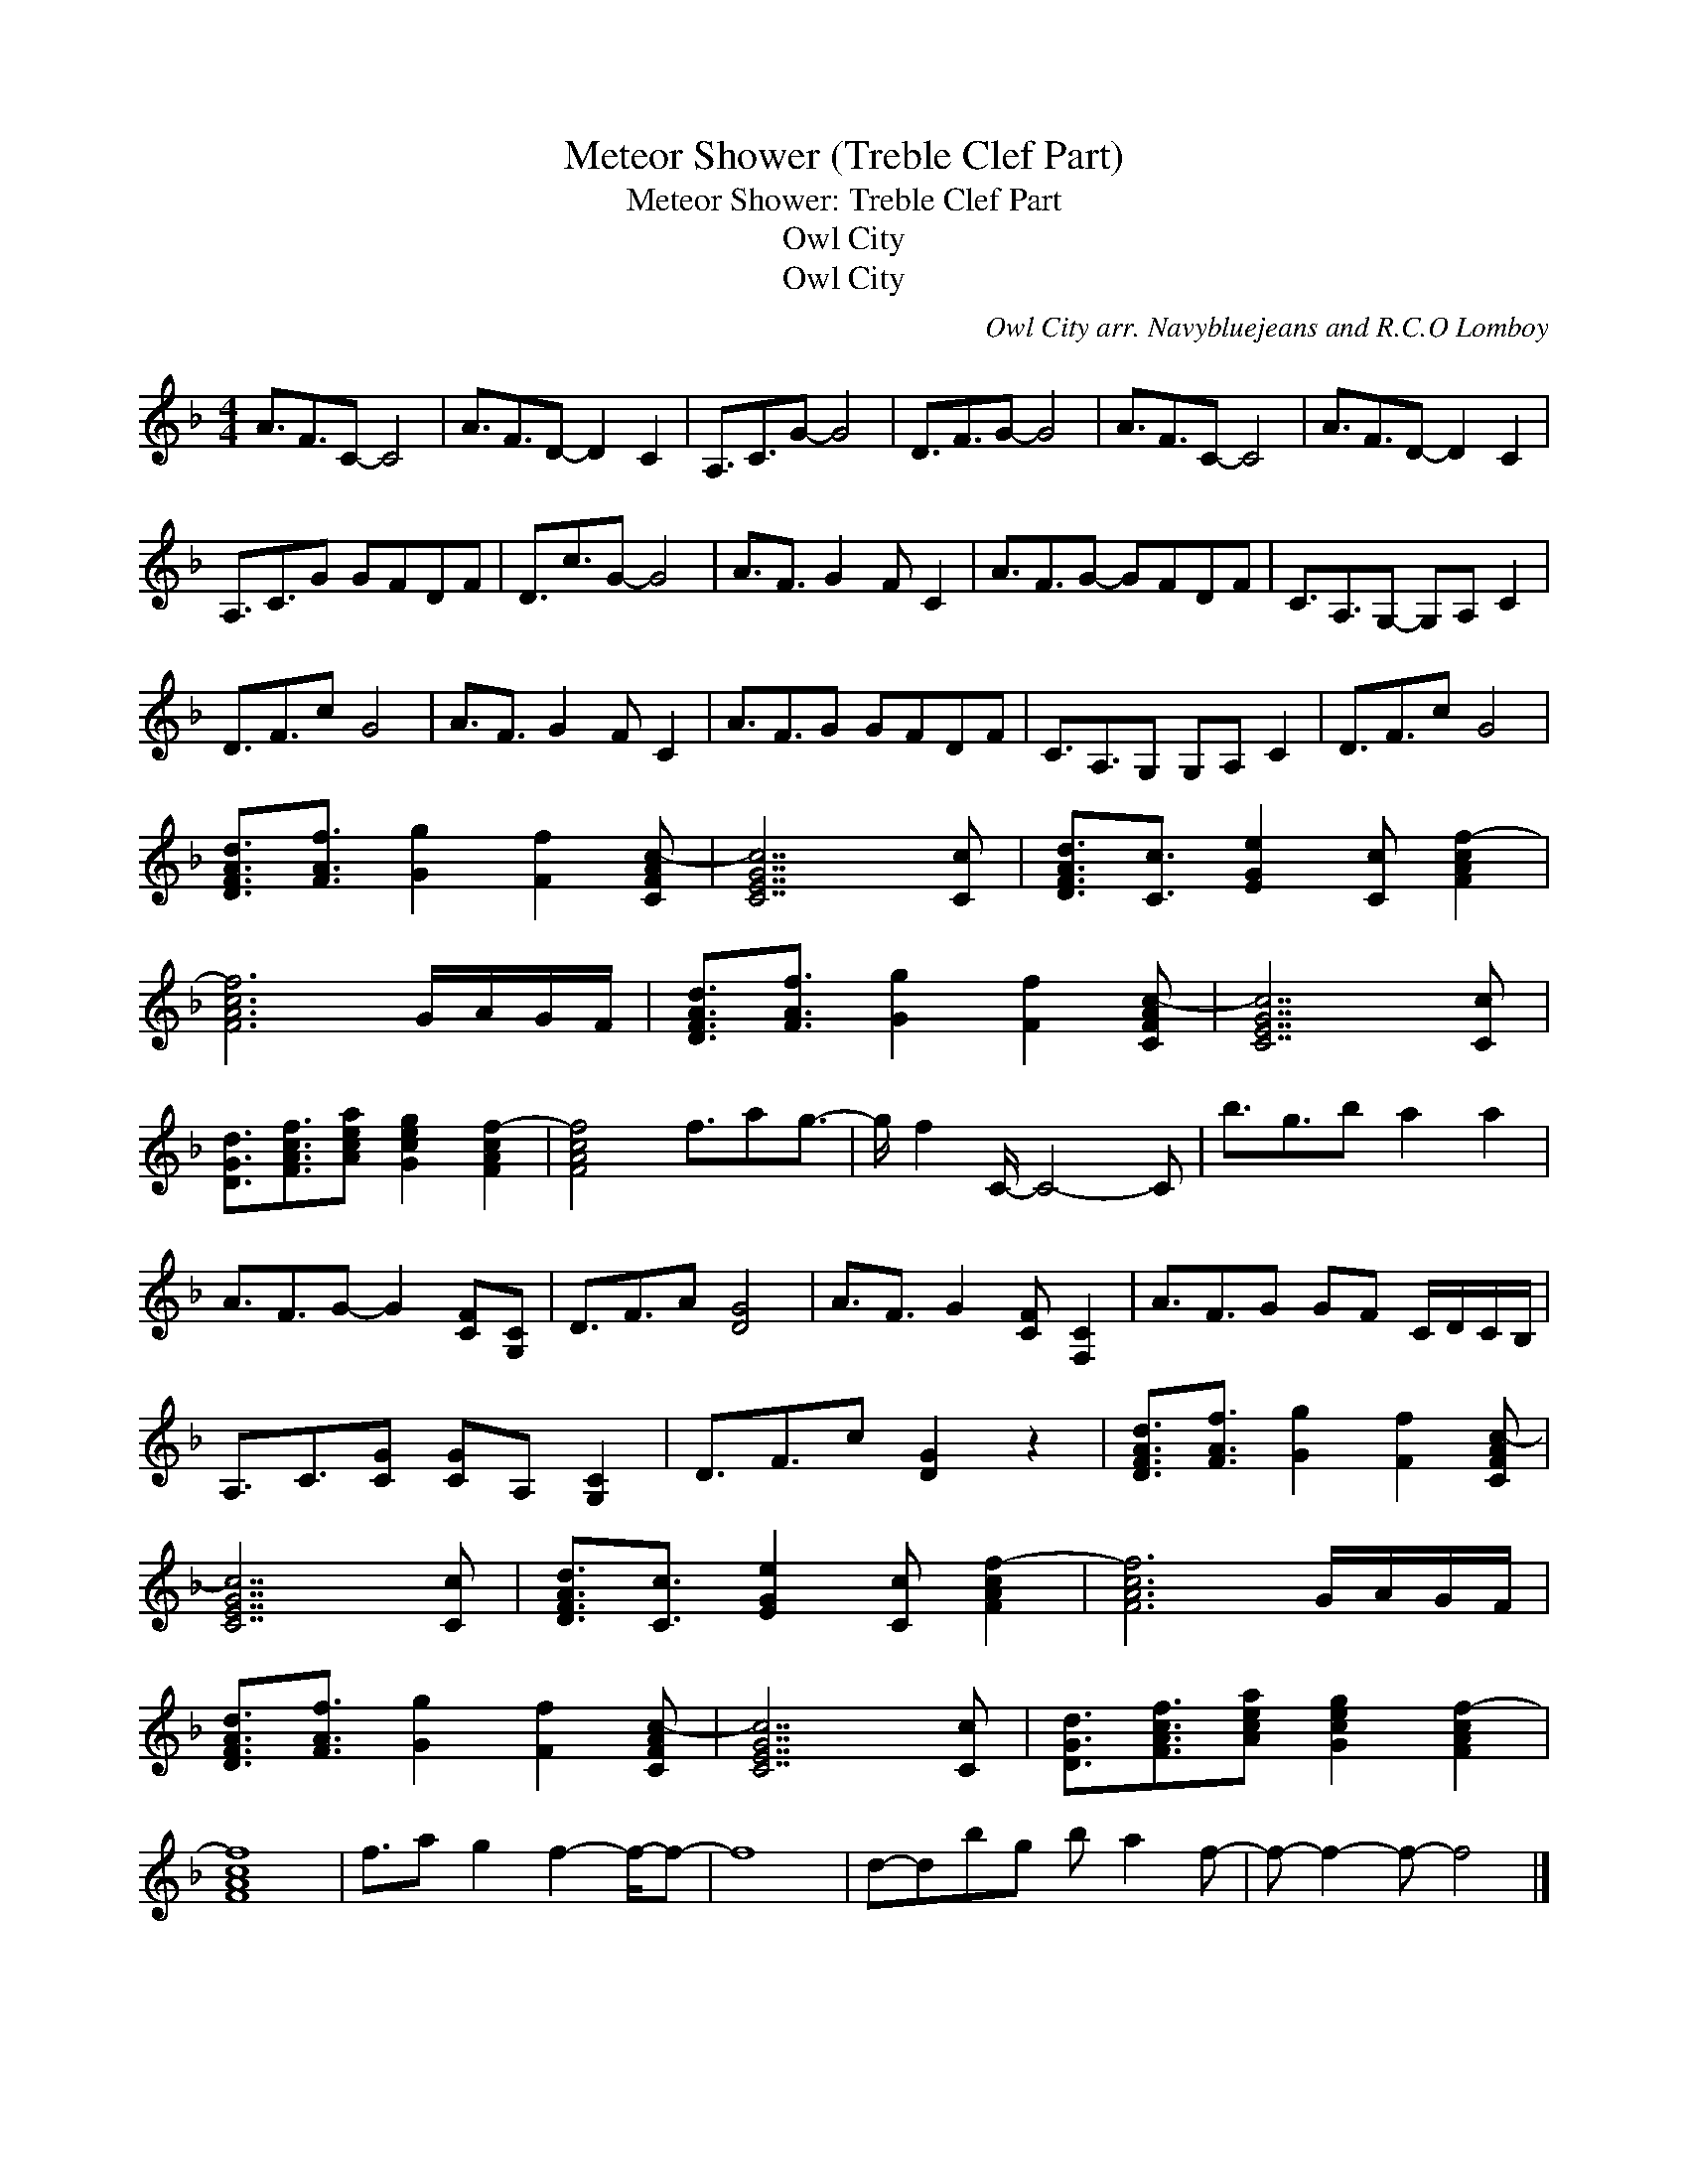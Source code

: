 X:1
T:Meteor Shower (Treble Clef Part)
T:Meteor Shower: Treble Clef Part
T:Owl City
T:Owl City
C:Owl City arr. Navybluejeans and R.C.O Lomboy
Z:All Rights Reserved
L:1/16
M:4/4
K:F
V:1 treble 
%%MIDI program 40
V:1
 A3F3C2- C8 | A3F3D2- D4 C4 | A,3C3G2- G8 | D3F3G2- G8 | A3F3C2- C8 | A3F3D2- D4 C4 | %6
 A,3C3G2 G2F2D2F2 | D3c3G2- G8 | A3F3 G4 F2 C4 | A3F3G2- G2F2D2F2 | C3A,3G,2- G,2A,2 C4 | %11
 D3F3c2 G8 | A3F3 G4 F2 C4 | A3F3G2 G2F2D2F2 | C3A,3G,2 G,2A,2 C4 | D3F3c2 G8 | %16
 [DFAd]3[FAf]3 [Gg]4 [Ff]4 [CFAc-]2 | [CEGc]14 [Cc]2 | [DFAd]3[Cc]3 [EGe]4 [Cc]2 [FAcf-]4 | %19
 [FAcf]12 GAGF | [DFAd]3[FAf]3 [Gg]4 [Ff]4 [CFAc-]2 | [CEGc]14 [Cc]2 | %22
 [DGd]3[FAcf]3[Acea]2 [Gceg]4 [FAcf-]4 | [FAcf]8 f3a2g3- | g f4 C- C8- C2 | b3g3b2 a4 a4 | %26
 A3F3G2- G4 [CF]2[G,C]2 | D3F3A2 [DG]8 | A3F3 G4 [CF]2 [F,C]4 | A3F3G2 G2F2 CDCB, | %30
 A,3C3[CG]2 [CG]2A,2 [G,C]4 | D3F3c2 [DG]4 z4 | [DFAd]3[FAf]3 [Gg]4 [Ff]4 [CFAc-]2 | %33
 [CEGc]14 [Cc]2 | [DFAd]3[Cc]3 [EGe]4 [Cc]2 [FAcf-]4 | [FAcf]12 GAGF | %36
 [DFAd]3[FAf]3 [Gg]4 [Ff]4 [CFAc-]2 | [CEGc]14 [Cc]2 | [DGd]3[FAcf]3[Acea]2 [Gceg]4 [FAcf-]4 | %39
 [FAcf]16 | f3a2 g4 f4- f-f2- | f16 | d2-d2b2g2 b2 a4 f2- | f2- f4- f2- f8 |] %44

